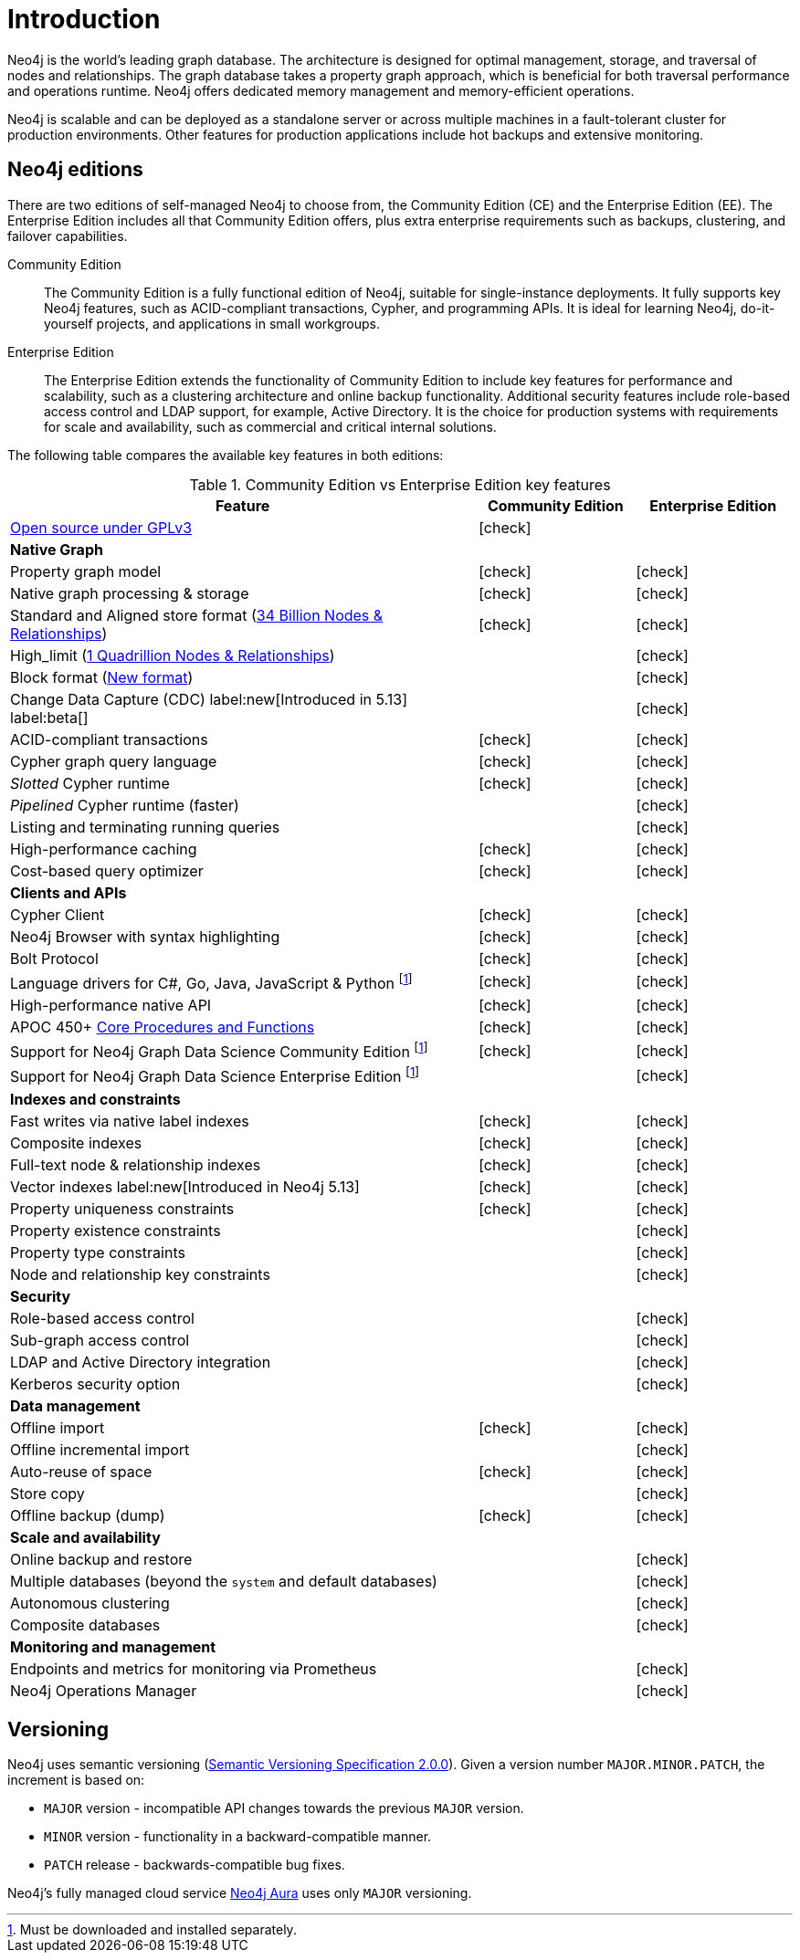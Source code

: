 [[introduction]]
= Introduction
:description: This section provides a brief overview of the Neo4j editions, versioning, Cypher language, interaction, and capabilities.
:description: Introduction to Neo4j, ACID-compliant, property graph, community edition, enterprise edition, Neo4j Aura.
:keywords: neo4j, edition, version, acid, cluster, node, relationship, property

:semver-uri: https://semver.org/
:aura-uri: https://neo4j.com/cloud/aura/
:bloom-uri: https://neo4j.com/bloom/
:download-center-drivers: https://neo4j.com/download-center/#drivers
:download-center-desktop: https://neo4j.com/download-center/#desktop
:download-center-cyphershell: https://neo4j.com/download-center/#cyphershell
:download-center-bloom: https://neo4j.com/download-center/#bloom
:wiki-acid-uri: https://en.wikipedia.org/wiki/ACID
:bolt-protocol-uri: https://neo4j-drivers.github.io/
:github-neo4j-neo4j-java-driver: https://github.com/neo4j/neo4j-java-driver
:github-neo4j-neo4j-javascript-driver: https://github.com/neo4j/neo4j-javascript-driver
:github-neo4j-neo4j-dotnet-driver: https://github.com/neo4j/neo4j-dotnet-driver
:github-neo4j-neo4j-python-driver: https://github.com/neo4j/neo4j-python-driver
:github-neo4j-neo4j-go-driver: https://github.com/neo4j/neo4j-go-driver
:github-spring-projects-spring-data-neo4j: https://github.com/spring-projects/spring-data-neo4j


//Check Mark
:check-mark: icon:check[]

//Cross Mark
:cross-mark: icon:times[]


Neo4j is the world’s leading graph database.
The architecture is designed for optimal management, storage, and traversal of nodes and relationships.
The graph database takes a property graph approach, which is beneficial for both traversal performance and operations runtime.
Neo4j offers dedicated memory management and memory-efficient operations.

Neo4j is scalable and can be deployed as a standalone server or across multiple machines in a fault-tolerant cluster for production environments.
Other features for production applications include hot backups and extensive monitoring.

== Neo4j editions

There are two editions of self-managed Neo4j to choose from, the Community Edition (CE) and the Enterprise Edition (EE).
The Enterprise Edition includes all that Community Edition offers, plus extra enterprise requirements such as backups, clustering, and failover capabilities.

Community Edition::
The Community Edition is a fully functional edition of Neo4j, suitable for single-instance deployments.
It fully supports key Neo4j features, such as ACID-compliant transactions, Cypher, and programming APIs.
It is ideal for learning Neo4j, do-it-yourself projects, and applications in small workgroups.


Enterprise Edition::
The Enterprise Edition extends the functionality of Community Edition to include key features for performance and scalability, such as a clustering architecture and online backup functionality.
Additional security features include role-based access control and LDAP support, for example, Active Directory.
It is the choice for production systems with requirements for scale and availability, such as commercial and critical internal solutions.

The following table compares the available key features in both editions:

[[edition-details]]
.Community Edition vs Enterprise Edition key features
[cols="<60,^20,^20",frame="topbot",options="header"]
|===
| Feature
| Community Edition
| Enterprise Edition
a| link:https://www.gnu.org/licenses/quick-guide-gplv3.html[Open source under GPLv3]
|{check-mark}
|
^s| Native Graph
|
|
| Property graph model
| {check-mark}
| {check-mark}
| Native graph processing & storage
| {check-mark}
| {check-mark}
a| Standard and Aligned store format (xref:database-internals/store-formats.adoc#aligned-limits[34 Billion Nodes & Relationships])
| {check-mark}
| {check-mark}
a| High_limit (xref:database-internals/store-formats.adoc#high-format-limits[1 Quadrillion Nodes & Relationships])
|
| {check-mark}
a| Block format (xref:database-internals/store-formats.adoc#block-format-limits[New format])
|
| {check-mark}
a| Change Data Capture (CDC) label:new[Introduced in 5.13] label:beta[]
|
| {check-mark}
| ACID-compliant transactions
| {check-mark}
| {check-mark}
| Cypher graph query language
| {check-mark}
| {check-mark}
| _Slotted_ Cypher runtime
| {check-mark}
| {check-mark}
| _Pipelined_ Cypher runtime (faster)
|
| {check-mark}
| Listing and terminating running queries
|
| {check-mark}
| High-performance caching
| {check-mark}
| {check-mark}
| Cost-based query optimizer
| {check-mark}
| {check-mark}
^s| Clients and APIs
|
|
| Cypher Client
| {check-mark}
| {check-mark}
| Neo4j Browser with syntax highlighting
| {check-mark}
| {check-mark}
| Bolt Protocol
| {check-mark}
| {check-mark}
| Language drivers for C#, Go, Java, JavaScript & Python footnote:sepinstall[Must be downloaded and installed separately.]
| {check-mark}
| {check-mark}
| High-performance native API
| {check-mark}
| {check-mark}
a| APOC 450+ link:https://neo4j.com/docs/apoc/5/[Core Procedures and Functions]
| {check-mark}
| {check-mark}
| Support for Neo4j Graph Data Science Community Edition footnote:sepinstall[]
| {check-mark}
| {check-mark}
| Support for Neo4j Graph Data Science Enterprise Edition footnote:sepinstall[]
|
| {check-mark}
^s| Indexes and constraints
|
|
| Fast writes via native label indexes
| {check-mark}
| {check-mark}
| Composite indexes
| {check-mark}
| {check-mark}
| Full-text node & relationship indexes
| {check-mark}
| {check-mark}
| Vector indexes label:new[Introduced in Neo4j 5.13]
| {check-mark}
| {check-mark}
| Property uniqueness constraints
| {check-mark}
| {check-mark}
| Property existence constraints
|
| {check-mark}
| Property type constraints
|
| {check-mark}
| Node and relationship key constraints
|
| {check-mark}
^s| Security
|
|
| Role-based access control
|
| {check-mark}
| Sub-graph access control
|
| {check-mark}
| LDAP and Active Directory integration
|
| {check-mark}
| Kerberos security option
|
| {check-mark}
^s| Data management
|
|
| Offline import
| {check-mark}
| {check-mark}
| Offline incremental import
|
| {check-mark}
| Auto-reuse of space
| {check-mark}
| {check-mark}
| Store copy
|
| {check-mark}
| Offline backup (dump)
| {check-mark}
| {check-mark}
^s| Scale and availability
|
|
| Online backup and restore
|
| {check-mark}
| Multiple databases (beyond the `system` and default databases)
|
| {check-mark}
| Autonomous clustering
|
| {check-mark}
| Composite databases
|
| {check-mark}
^s| Monitoring and management
|
|
| Endpoints and metrics for monitoring via Prometheus
|
| {check-mark}
| Neo4j Operations Manager
|
| {check-mark}

|===

[[versioning]]
== Versioning

Neo4j uses semantic versioning (link:{semver-uri}[Semantic Versioning Specification 2.0.0]).
Given a version number `MAJOR.MINOR.PATCH`, the increment is based on:

* `MAJOR` version - incompatible API changes towards the previous `MAJOR` version.
* `MINOR` version - functionality in a backward-compatible manner.
* `PATCH` release - backwards-compatible bug fixes.

Neo4j’s fully managed cloud service link:{aura-uri}[Neo4j Aura] uses only `MAJOR` versioning.
